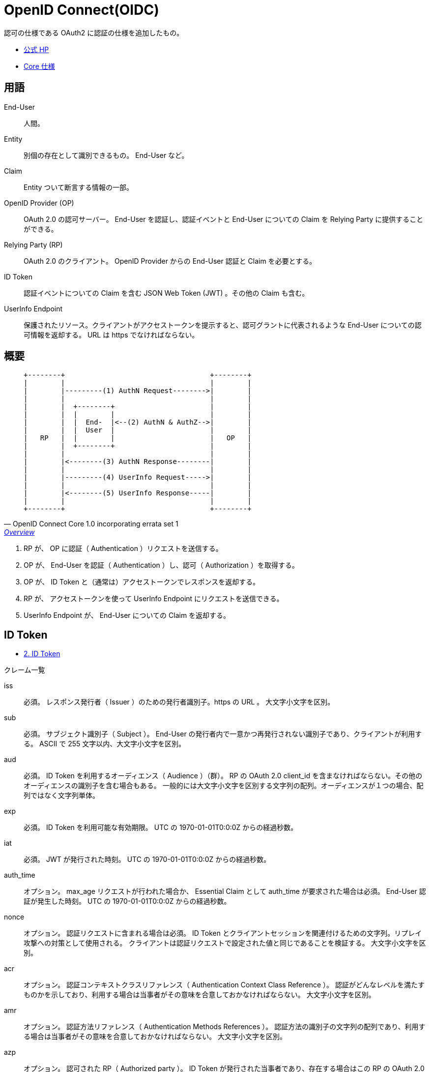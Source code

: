 = OpenID Connect(OIDC)

認可の仕様である OAuth2 に認証の仕様を追加したもの。

* https://openid.net/connect/[公式 HP]
* https://openid.net/specs/openid-connect-core-1_0.html[Core 仕様]

== 用語

End-User::
  人間。
Entity::
  別個の存在として識別できるもの。 End-User など。
Claim::
  Entity ついて断言する情報の一部。
OpenID Provider (OP)::
  OAuth 2.0 の認可サーバー。 End-User を認証し、認証イベントと End-User についての Claim を Relying Party に提供することができる。
Relying Party (RP)::
  OAuth 2.0 のクライアント。 OpenID Provider からの End-User 認証と Claim を必要とする。
ID Token::
  認証イベントについての Claim を含む JSON Web Token (JWT) 。その他の Claim も含む。
UserInfo Endpoint::
  保護されたリソース。クライアントがアクセストークンを提示すると、認可グラントに代表されるような End-User についての認可情報を返却する。
  URL は https でなければならない。

== 概要

[quote, OpenID Connect Core 1.0 incorporating errata set 1,'https://openid.net/specs/openid-connect-core-1_0.html#Overview[Overview]' ]
____
[source]
----
+--------+                                   +--------+
|        |                                   |        |
|        |---------(1) AuthN Request-------->|        |
|        |                                   |        |
|        |  +--------+                       |        |
|        |  |        |                       |        |
|        |  |  End-  |<--(2) AuthN & AuthZ-->|        |
|        |  |  User  |                       |        |
|   RP   |  |        |                       |   OP   |
|        |  +--------+                       |        |
|        |                                   |        |
|        |<--------(3) AuthN Response--------|        |
|        |                                   |        |
|        |---------(4) UserInfo Request----->|        |
|        |                                   |        |
|        |<--------(5) UserInfo Response-----|        |
|        |                                   |        |
+--------+                                   +--------+
----
____

. RP が、 OP に認証（ Authentication ）リクエストを送信する。
. OP が、 End-User を認証（ Authentication ）し、認可（ Authorization ）を取得する。
. OP が、  ID Token と（通常は）アクセストークンでレスポンスを返却する。
. RP が、 アクセストークンを使って UserInfo Endpoint にリクエストを送信できる。
. UserInfo Endpoint が、 End-User についての Claim を返却する。

== ID Token

* https://openid.net/specs/openid-connect-core-1_0.html#IDToken[2.  ID Token]

.クレーム一覧
iss::
  必須。
  レスポンス発行者（ Issuer ）のための発行者識別子。https の URL 。
  大文字小文字を区別。
sub::
  必須。
  サブジェクト識別子（ Subject ）。 End-User の発行者内で一意かつ再発行されない識別子であり、クライアントが利用する。
  ASCII で 255 文字以内、大文字小文字を区別。
aud::
  必須。
  ID Token を利用するオーディエンス（ Audience ）（群）。
  RP の OAuth 2.0 client_id を含まなければならない。その他のオーディエンスの識別子を含む場合もある。
  一般的には大文字小文字を区別する文字列の配列。オーディエンスが１つの場合、配列ではなく文字列単体。
exp::
  必須。
  ID Token を利用可能な有効期限。
  UTC の 1970-01-01T0:0:0Z からの経過秒数。
iat::
  必須。
  JWT が発行された時刻。
  UTC の 1970-01-01T0:0:0Z からの経過秒数。
auth_time::
  オプション。 max_age リクエストが行われた場合か、 Essential Claim として auth_time が要求された場合は必須。
  End-User 認証が発生した時刻。
  UTC の 1970-01-01T0:0:0Z からの経過秒数。
nonce::
  オプション。 認証リクエストに含まれる場合は必須。
  ID Token とクライアントセッションを関連付けるための文字列。リプレイ攻撃への対策として使用される。
  クライアントは認証リクエストで設定された値と同じであることを検証する。
  大文字小文字を区別。
acr::
  オプション。 
  認証コンテキストクラスリファレンス（ Authentication Context Class Reference ）。
  認証がどんなレベルを満たすものかを示しており、利用する場合は当事者がその意味を合意しておかなければならない。
  大文字小文字を区別。
amr::
  オプション。 
  認証方法リファレンス（ Authentication Methods References ）。
  認証方法の識別子の文字列の配列であり、利用する場合は当事者がその意味を合意しておかなければならない。
  大文字小文字を区別。
azp::
  オプション。 
  認可された RP（ Authorized party ）。 ID Token が発行された当事者であり、存在する場合はこの RP の OAuth 2.0 Client ID を含まなければならない。
  ID Token の aud が１つであり、それが認可された RP と異なる場合に必要となる。 aud が１つで認可された RP と同じでも含むことがある。
  大文字小文字を区別。

.参考例
[source,json]
----
  {
   "iss": "https://server.example.com",
   "sub": "24400320",
   "aud": "s6BhdRkqt3",
   "nonce": "n-0S6_WzA2Mj",
   "exp": 1311281970,
   "iat": 1311280970,
   "auth_time": 1311280969,
   "acr": "urn:mace:incommon:iap:silver"
  }
----
